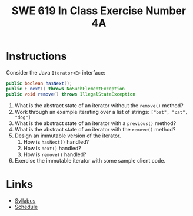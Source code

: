 #+TITLE: SWE 619 In Class Exercise Number 4A

#+HTML_HEAD: <link rel="stylesheet" href="https://nguyenthanhvuh.github.io/files/org.css">
#+HTML_HEAD: <link rel="stylesheet" href="https://nguyenthanhvuh.github.io/files/org-orig.css">

* Instructions
  
  Consider the Java =Iterator<E>= interface:

  #+begin_src java
    public boolean hasNext();
    public E next() throws NoSuchElementException
    public void remove() throws IllegalStateException
  #+end_src

  1. What is the abstract state of an iterator without the =remove()= method?
  1. Work through an example iterating over a list of strings: =["bat", "cat", "dog"]=
  1. What is the abstract state of an iterator with a =previous()= method?
  1. What is the abstract state of an iterator with the =remove()= method?
  1. Design an immutable version of the iterator.
    1. How is =hasNext()= handled?
    1. How is =next()= handled?
    1. How is =remove()= handled?
  1. Exercise the immutable iterator with some sample client code. 

* Links
  - [[./index.html][Syllabus]]
  - [[./schedule.html][Schedule]]

